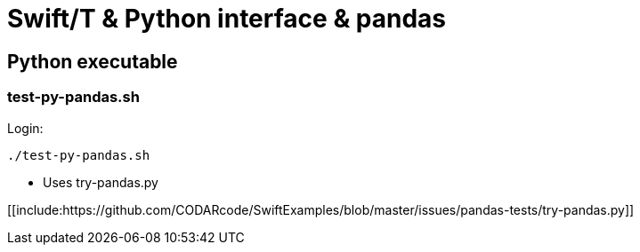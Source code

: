 
= Swift/T &amp; Python interface &amp; pandas

== Python executable

=== test-py-pandas.sh

Login:
----
./test-py-pandas.sh
----

* Uses +try-pandas.py+


[[include:https://github.com/CODARcode/SwiftExamples/blob/master/issues/pandas-tests/try-pandas.py]]
